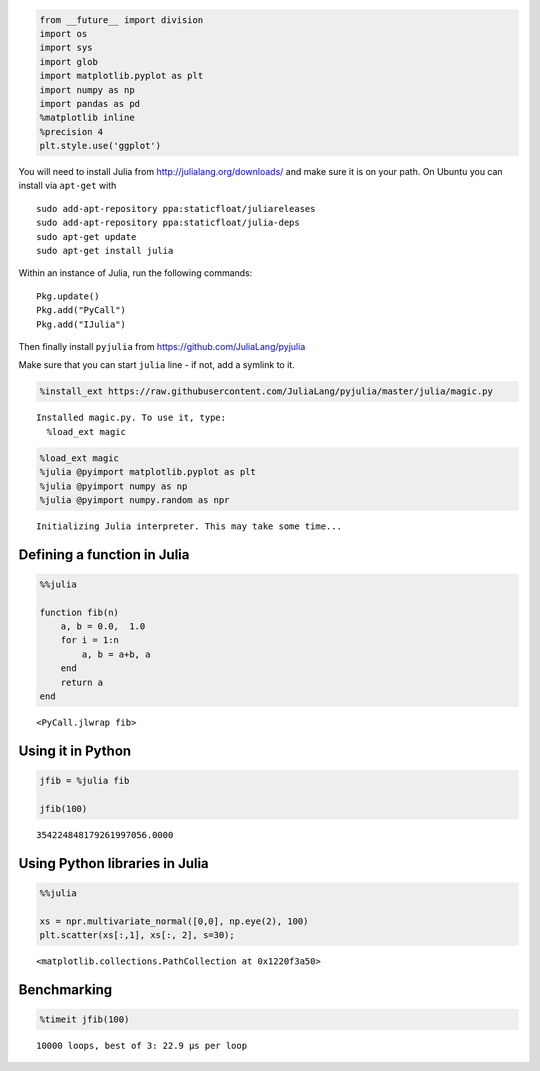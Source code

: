 
.. code:: python

    from __future__ import division
    import os
    import sys
    import glob
    import matplotlib.pyplot as plt
    import numpy as np
    import pandas as pd
    %matplotlib inline
    %precision 4
    plt.style.use('ggplot')
You will need to install Julia from http://julialang.org/downloads/ and
make sure it is on your path. On Ubuntu you can install via ``apt-get``
with

::

    sudo add-apt-repository ppa:staticfloat/juliareleases
    sudo add-apt-repository ppa:staticfloat/julia-deps
    sudo apt-get update
    sudo apt-get install julia

Within an instance of Julia, run the following commands:

::

    Pkg.update()
    Pkg.add("PyCall")
    Pkg.add("IJulia")

Then finally install ``pyjulia`` from
https://github.com/JuliaLang/pyjulia

Make sure that you can start ``julia`` line - if not, add a symlink to
it.


.. code:: python

    %install_ext https://raw.githubusercontent.com/JuliaLang/pyjulia/master/julia/magic.py

.. parsed-literal::

    Installed magic.py. To use it, type:
      %load_ext magic


.. code:: python

    %load_ext magic
    %julia @pyimport matplotlib.pyplot as plt
    %julia @pyimport numpy as np
    %julia @pyimport numpy.random as npr

.. parsed-literal::

    Initializing Julia interpreter. This may take some time...


Defining a function in Julia
~~~~~~~~~~~~~~~~~~~~~~~~~~~~

.. code:: python

    %%julia
    
    function fib(n)
        a, b = 0.0,  1.0
        for i = 1:n
            a, b = a+b, a
        end
        return a
    end



.. parsed-literal::

    <PyCall.jlwrap fib>



Using it in Python
~~~~~~~~~~~~~~~~~~

.. code:: python

    jfib = %julia fib
    
    jfib(100)



.. parsed-literal::

    354224848179261997056.0000



Using Python libraries in Julia
~~~~~~~~~~~~~~~~~~~~~~~~~~~~~~~

.. code:: python

    %%julia
    
    xs = npr.multivariate_normal([0,0], np.eye(2), 100)
    plt.scatter(xs[:,1], xs[:, 2], s=30);



.. parsed-literal::

    <matplotlib.collections.PathCollection at 0x1220f3a50>




.. image:: FromJuliaToPython_files/FromJuliaToPython_10_1.png


Benchmarking
~~~~~~~~~~~~

.. code:: python

    %timeit jfib(100)

.. parsed-literal::

    10000 loops, best of 3: 22.9 µs per loop


